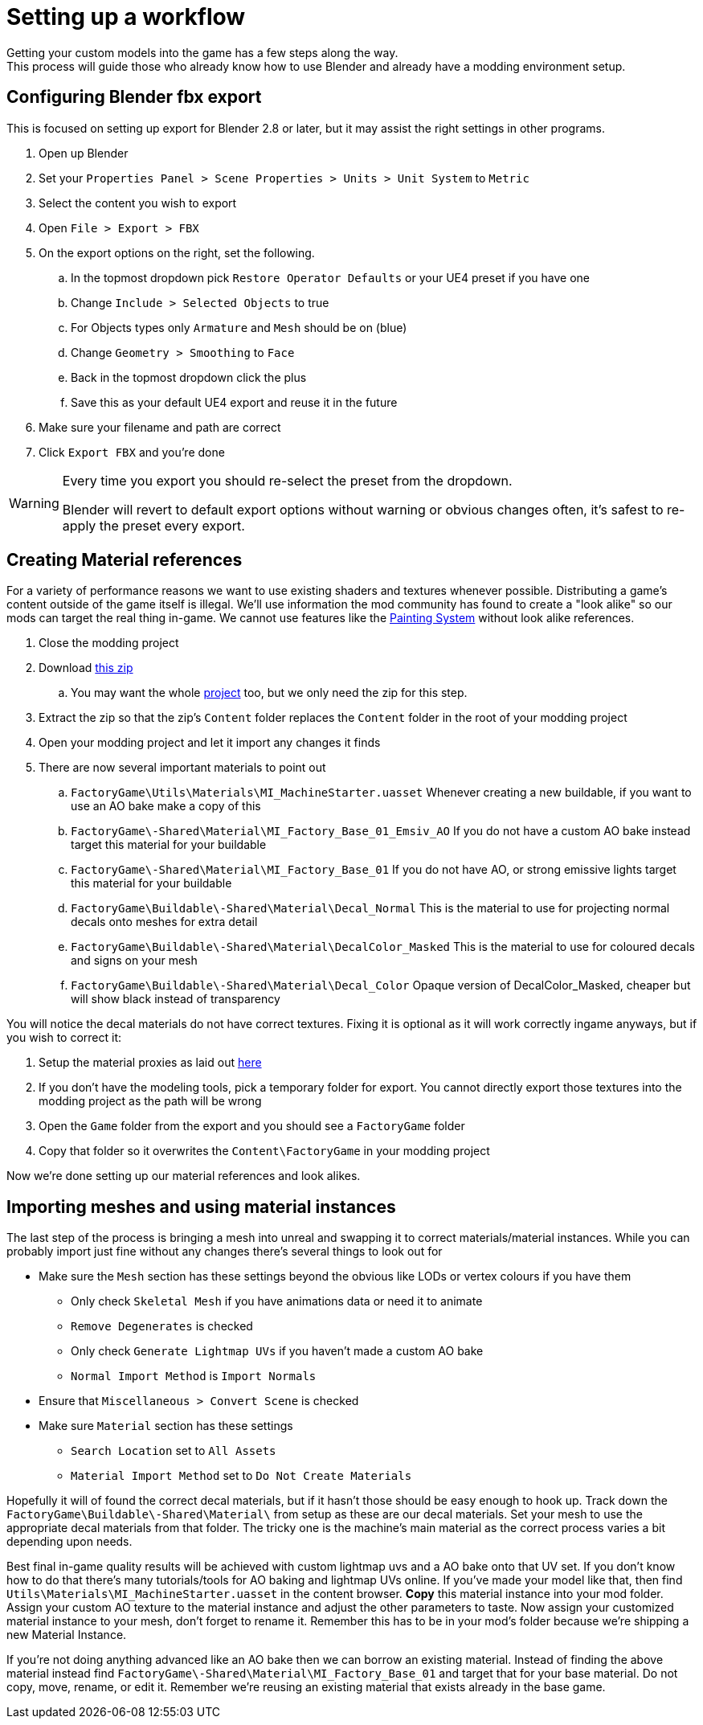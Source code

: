 = Setting up a workflow
Getting your custom models into the game has a few steps along the way.
This process will guide those who already know how to use Blender and already have a modding environment setup.

== Configuring Blender fbx export
This is focused on setting up export for Blender 2.8 or later, but it may assist the right settings in other programs.

. Open up Blender
. Set your `Properties Panel > Scene Properties > Units > Unit System` to `Metric`
. Select the content you wish to export
. Open `File > Export > FBX`
. On the export options on the right, set the following.
.. In the topmost dropdown pick `Restore Operator Defaults` or your UE4 preset if you have one
.. Change `Include > Selected Objects` to true
.. For Objects types only `Armature` and `Mesh` should be on (blue)
.. Change `Geometry > Smoothing` to `Face`
.. Back in the topmost dropdown click the plus
.. Save this as your default UE4 export and reuse it in the future
. Make sure your filename and path are correct
. Click `Export FBX` and you're done

[WARNING]
====
Every time you export you should re-select the preset from the dropdown.

Blender will revert to default export options without warning or obvious changes often, it's safest to re-apply the preset every export.
====

== Creating Material references
For a variety of performance reasons we want to use existing shaders and textures whenever possible.
Distributing a game's content outside of the game itself is illegal.
We'll use information the mod community has found to create a "look alike" so our mods can target the real thing in-game.
We cannot use features like the xref:Development/Satisfactory/Paintable.adoc[Painting System] without look alike references.

. Close the modding project
. Download https://github.com/DavidHGillen/Satisfactory_ModelingTools/blob/master/LookalikeMaterials.zip[this zip]
.. You may want the whole https://github.com/DavidHGillen/Satisfactory_ModelingTools/blob/master/README.md[project] too, but we only need the zip for this step.
. Extract the zip so that the zip's `Content` folder replaces the `Content` folder in the root of your modding project
. Open your modding project and let it import any changes it finds
. There are now several important materials to point out
.. `FactoryGame\Utils\Materials\MI_MachineStarter.uasset` Whenever creating a new buildable, if you want to use an AO bake make a copy of this
.. `FactoryGame\-Shared\Material\MI_Factory_Base_01_Emsiv_AO` If you do not have a custom AO bake instead target this material for your buildable
.. `FactoryGame\-Shared\Material\MI_Factory_Base_01` If you do not have AO, or strong emissive lights target this material for your buildable
.. `FactoryGame\Buildable\-Shared\Material\Decal_Normal` This is the material to use for projecting normal decals onto meshes for extra detail
.. `FactoryGame\Buildable\-Shared\Material\DecalColor_Masked` This is the material to use for coloured decals and signs on your mesh
.. `FactoryGame\Buildable\-Shared\Material\Decal_Color` Opaque version of DecalColor_Masked, cheaper but will show black instead of transparency

You will notice the decal materials do not have correct textures.
Fixing it is optional as it will work correctly ingame anyways, but if you wish to correct it:

. Setup the material proxies as laid out https://github.com/DavidHGillen/Satisfactory_ModelingTools/blob/master/README.md[here]
. If you don't have the modeling tools, pick a temporary folder for export. You cannot directly export those textures into the modding project as the path will be wrong
. Open the `Game` folder from the export and you should see a `FactoryGame` folder
. Copy that folder so it overwrites the `Content\FactoryGame` in your modding project

Now we're done setting up our material references and look alikes.

== Importing meshes and using material instances
The last step of the process is bringing a mesh into unreal and swapping it to correct materials/material instances.
While you can probably import just fine without any changes there's several things to look out for 

* Make sure the `Mesh` section has these settings beyond the obvious like LODs or vertex colours if you have them
** Only check `Skeletal Mesh` if you have animations data or need it to animate
** `Remove Degenerates` is checked
** Only check `Generate Lightmap UVs` if you haven't made a custom AO bake
** `Normal Import Method` is `Import Normals`
* Ensure that `Miscellaneous > Convert Scene` is checked
* Make sure `Material` section has these settings
** `Search Location` set to `All Assets`
** `Material Import Method` set to `Do Not Create Materials`

Hopefully it will of found the correct decal materials, but if it hasn't those should be easy enough to hook up.
Track down the `FactoryGame\Buildable\-Shared\Material\` from setup as these are our decal materials.
Set your mesh to use the appropriate decal materials from that folder.
The tricky one is the machine's main material as the correct process varies a bit depending upon needs.

Best final in-game quality results will be achieved with custom lightmap uvs and a AO bake onto that UV set.
If you don't know how to do that there's many tutorials/tools for AO baking and lightmap UVs online.
If you've made your model like that, then find `Utils\Materials\MI_MachineStarter.uasset` in the content browser.
*Copy* this material instance into your mod folder. Assign your custom AO texture to the material instance and adjust the other parameters to taste.
Now assign your customized material instance to your mesh, don't forget to rename it.
Remember this has to be in your mod's folder because we're shipping a new Material Instance.

If you're not doing anything advanced like an AO bake then we can borrow an existing material.
Instead of finding the above material instead find `FactoryGame\-Shared\Material\MI_Factory_Base_01` and target that for your base material.
Do not copy, move, rename, or edit it. Remember we're reusing an existing material that exists already in the base game.